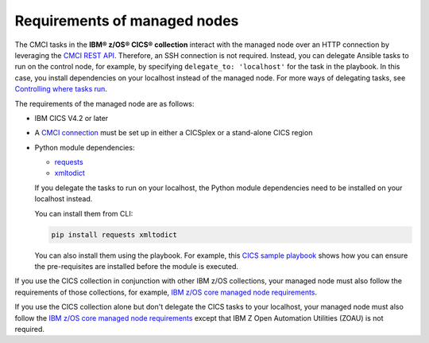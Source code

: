 .. ...........................................................................
.. © Copyright IBM Corporation 2020                                          .
.. ...........................................................................

Requirements of managed nodes
=============================

The CMCI tasks in the **IBM® z/OS® CICS® collection** interact
with the managed node over an HTTP connection by leveraging the `CMCI REST API`_.
Therefore, an SSH connection is not required. Instead, you can delegate
Ansible tasks to run on the control node, for example, by specifying
``delegate_to: 'localhost'`` for the task in the playbook. In this case, you
install dependencies on your localhost instead of the managed node.
For more ways of delegating tasks, see `Controlling where tasks run`_.

The requirements of the managed node are as follows:

* IBM CICS V4.2 or later
* A `CMCI connection`_ must be set up in either a CICSplex or a stand-alone CICS region
* Python module dependencies:

  * `requests`_
  * `xmltodict`_

  If you delegate the tasks to run on your localhost, the Python module dependencies
  need to be installed on your localhost instead.

  You can install them from CLI:

  .. code-block:: sh

     pip install requests xmltodict

  You can also install them using the playbook. For example, this `CICS
  sample playbook`_ shows how you can ensure the pre-requisites are installed before the module is executed.

.. _requests:
   https://pypi.org/project/requests/

.. _xmltodict:
   https://pypi.org/project/xmltodict/

.. _CICS sample playbook:
   https://github.com/IBM/z_ansible_collections_samples/tree/master/cics/cmci/reporting


If you use the CICS collection in conjunction with other IBM z/OS collections,
your managed node must also follow the requirements of those collections, for example, `IBM z/OS core managed node requirements`_.

If you use the CICS collection alone but don't delegate the CICS tasks to your localhost, your managed node must also follow the `IBM z/OS core managed node requirements`_ except that IBM Z Open Automation Utilities (ZOAU) is not required.

.. _z/OS OpenSSH:
   https://www.ibm.com/support/knowledgecenter/SSLTBW_2.2.0/com.ibm.zos.v2r2.e0za100/ch1openssh.htm

.. _CMCI connection:
   https://www.ibm.com/support/knowledgecenter/SSGMCP_5.6.0/configuring/cmci/clientapi_setup.html

.. _CMCI REST API:
   https://www.ibm.com/support/knowledgecenter/SSGMCP_5.6.0/fundamentals/cpsm/cpsm-cmci-restfulapi-overview.html

.. _IBM z/OS core managed node requirements:
   https://ibm.github.io/z_ansible_collections_doc/ibm_zos_core/docs/source/requirements_managed.html
.. _Controlling where tasks run:
   https://docs.ansible.com/ansible/latest/user_guide/playbooks_delegation.html#delegating-tasks
